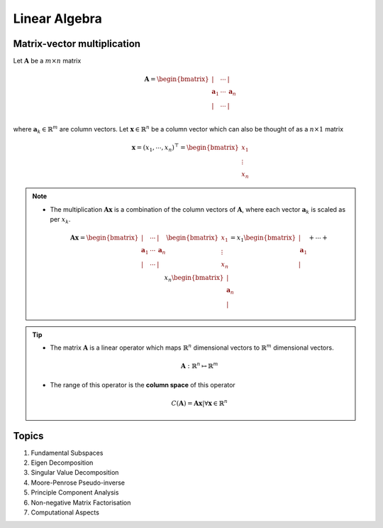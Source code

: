 ################################################################################
Linear Algebra
################################################################################

********************************************************************************
Matrix-vector multiplication
********************************************************************************
Let :math:`\mathbf{A}` be a :math:`m\times n` matrix

	.. math:: \mathbf{A}=\begin{bmatrix} | & \cdots & |\\ \mathbf{a}_1 & \cdots & \mathbf{a}_n\\ | & \cdots & |\\ \end{bmatrix}

where :math:`\mathbf{a}_k\in\mathbb{R}^m` are column vectors. Let :math:`\mathbf{x}\in\mathbb{R}^n` be a column vector which can also be thought of as a :math:`n\times 1` matrix

	.. math:: \mathbf{x}=(x_1,\cdots,x_n)^\top=\begin{bmatrix} x_1\\ \vdots\\ x_n \end{bmatrix}

.. note::
	* The multiplication :math:`\mathbf{A}\mathbf{x}` is a combination of the column vectors of :math:`\mathbf{A}`, where each vector :math:`\mathbf{a}_k` is scaled as per :math:`x_k`.

		.. math:: \mathbf{A}\mathbf{x}=\begin{bmatrix} | & \cdots & |\\ \mathbf{a}_1 & \cdots & \mathbf{a}_n\\ | & \cdots & |\\ \end{bmatrix}\begin{bmatrix}x_1\\\vdots\\x_n\end{bmatrix}=x_1\begin{bmatrix}|\\ \mathbf{a}_1\\|\end{bmatrix}+\cdots+x_n\begin{bmatrix}|\\ \mathbf{a}_n\\|\end{bmatrix}

.. tip::
	* The matrix :math:`\mathbf{A}` is a linear operator which maps :math:`\mathbb{R}^n` dimensional vectors to :math:`\mathbb{R}^m` dimensional vectors.

		.. math:: \mathbf{A}:\mathbb{R}^n\mapsto\mathbb{R}^m
	* The range of this operator is the **column space** of this operator

		.. math:: C(\mathbf{A})=\left{\mathbf{A}\mathbf{x}\right|\forall \mathbf{x}\in\mathbb{R}^n}

********************************************************************************
Topics
********************************************************************************
#. Fundamental Subspaces
#. Eigen Decomposition
#. Singular Value Decomposition
#. Moore-Penrose Pseudo-inverse
#. Principle Component Analysis
#. Non-negative Matrix Factorisation
#. Computational Aspects
